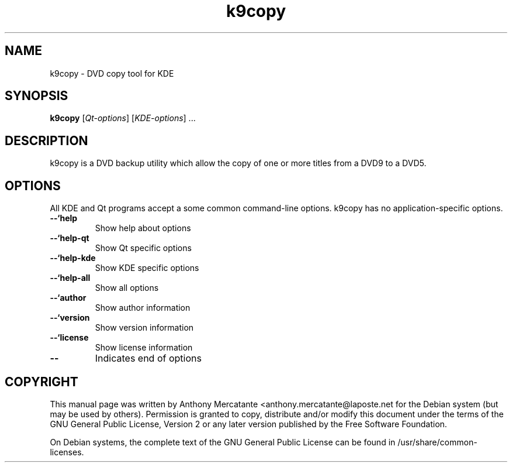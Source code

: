 .TH "k9copy" "1"
.if n .ad l
.nh

.SH "NAME"
k9copy \- DVD copy tool for KDE

.SH "SYNOPSIS"
.B k9copy
.RI [ Qt-options ]
.RI [ KDE-options ] 
\&...

.SH "DESCRIPTION"
k9copy is a DVD backup utility which allow the copy of one or more titles from a DVD9 to a DVD5.

.SH OPTIONS
.PP
All KDE and Qt
programs accept a some common command-line options. k9copy has no
application-specific options.
.PP

.TP
.BR \-\-`help
Show help about options

.TP
.BR \-\-`help\-qt
Show Qt specific options

.TP 
.BR \-\-`help\-kde
Show KDE specific options

.TP 
.BR \-\-`help\-all
Show all options

.TP
.BR \-\-`author
Show author information

.TP
.BR \-\-`version 
Show version information

.TP
.BR \-\-`license
Show license information

.TP
.BR \-\- 
Indicates end of options

.SH COPYRIGHT
This manual page was written by Anthony Mercatante
<anthony.mercatante@laposte.net for the Debian system (but may be used by 
others). Permission is granted to copy, distribute and/or modify this document
under the terms of the GNU General Public License, Version 2 or any later 
version published by the Free Software Foundation.
.PP
On Debian systems, the complete text of the GNU General Public License can be found in
/usr/share/common\-licenses.
